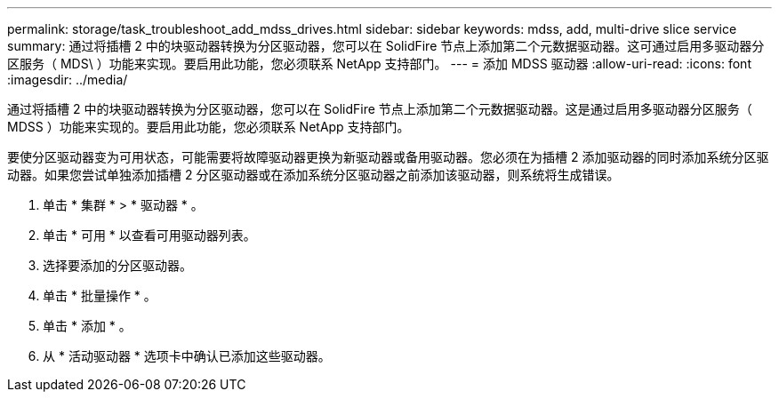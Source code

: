 ---
permalink: storage/task_troubleshoot_add_mdss_drives.html 
sidebar: sidebar 
keywords: mdss, add, multi-drive slice service 
summary: 通过将插槽 2 中的块驱动器转换为分区驱动器，您可以在 SolidFire 节点上添加第二个元数据驱动器。这可通过启用多驱动器分区服务（ MDS\ ）功能来实现。要启用此功能，您必须联系 NetApp 支持部门。 
---
= 添加 MDSS 驱动器
:allow-uri-read: 
:icons: font
:imagesdir: ../media/


[role="lead"]
通过将插槽 2 中的块驱动器转换为分区驱动器，您可以在 SolidFire 节点上添加第二个元数据驱动器。这是通过启用多驱动器分区服务（ MDSS ）功能来实现的。要启用此功能，您必须联系 NetApp 支持部门。

要使分区驱动器变为可用状态，可能需要将故障驱动器更换为新驱动器或备用驱动器。您必须在为插槽 2 添加驱动器的同时添加系统分区驱动器。如果您尝试单独添加插槽 2 分区驱动器或在添加系统分区驱动器之前添加该驱动器，则系统将生成错误。

. 单击 * 集群 * > * 驱动器 * 。
. 单击 * 可用 * 以查看可用驱动器列表。
. 选择要添加的分区驱动器。
. 单击 * 批量操作 * 。
. 单击 * 添加 * 。
. 从 * 活动驱动器 * 选项卡中确认已添加这些驱动器。

